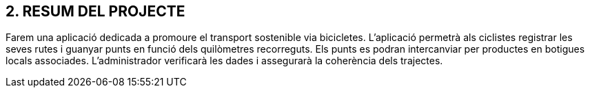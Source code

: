 == [aqua]#2. RESUM DEL PROJECTE#
Farem una aplicació dedicada a promoure el transport sostenible via bicicletes. L’aplicació permetrà als ciclistes registrar les seves rutes i guanyar punts en funció dels quilòmetres recorreguts. Els punts es podran intercanviar per productes en botigues locals associades. L’administrador verificarà les dades i assegurarà la coherència dels trajectes.